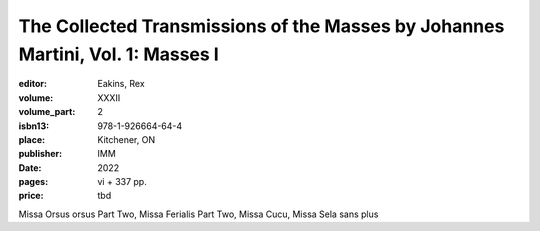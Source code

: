 The Collected Transmissions of the Masses by Johannes Martini, Vol. 1: Masses I
===============================================================================

:editor: Eakins, Rex
:volume: XXXII
:volume_part: 2
:isbn13: 978-1-926664-64-4
:place: Kitchener, ON
:publisher: IMM
:date: 2022
:pages: vi + 337 pp.
:price: tbd

Missa Orsus orsus Part Two, Missa Ferialis Part Two, Missa Cucu, Missa Sela sans plus
